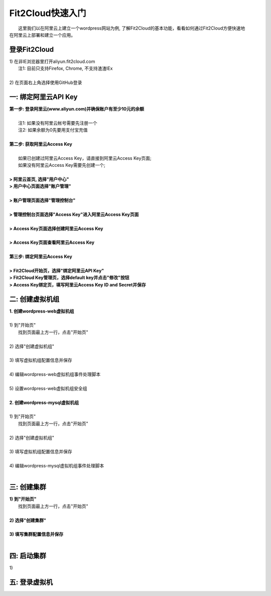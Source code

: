 Fit2Cloud快速入门
=====================================

|       这里我们以在阿里云上建立一个wordpress网站为例, 了解Fit2Cloud的基本功能，看看如何通过Fit2Cloud方便快速地
| 在阿里云上部署和建立一个应用。

登录Fit2Cloud
------------------------------------

|     1) 在非IE浏览器里打开aliyun.fit2cloud.com
|           注1: 目前只支持Firefox, Chrome, 不支持渣渣IEx
|
|     2) 在页面右上角选择使用GitHub登录

.. image:: _static/000-Fit2Cloud-Website.png

一: 绑定阿里云API Key
-------------------------------------

| **第一步: 登录阿里云(www.aliyun.com)并确保账户有至少10元的余额**
|
|    注1: 如果没有阿里云帐号需要先注册一个 
|    注2: 如果余额为0先要用支付宝充值
|
| **第二步: 获取阿里云Access Key**
|
|   如果已创建过阿里云Access  Key，请直接到阿里云Access  Key页面;
|   如果没有阿里云Access  Key需要先创建一个;
|
| **> 阿里云首页, 选择"用户中心"**
.. image:: _static/001-BindKey-1-AliyunHome.png
| **> 用户中心页面选择"账户管理"**
.. image:: _static/001-BindKey-1-AliyunUserHome.png
|
| **> 账户管理页面选择"管理控制台"**
.. image:: _static/001-BindKey-2-TopUp.png
|
| **> 管理控制台页面选择"Access Key"进入阿里云Access Key页面**
.. image:: _static/001-BindKey-3-ClickKey.png
|
| **> Access Key页面选择创建阿里云Access Key**
.. image:: _static/001-BindKey-4-RequestCreateAccessKey.png
|
| **> Access Key页面查看阿里云Access Key**
.. image:: _static/001-BindKey-5-ViewAccessKey.png
|
| **第三步: 绑定阿里云Access  Key**
|
| **> Fit2Cloud开始页，选择"绑定阿里云API Key"**
.. image:: _static/001-BindKey-6-ClickBindKey.png

| **> Fit2Cloud Key管理页，选择default key并点击"修改"按钮**
.. image:: _static/001-BindKey-7-EditDefaultKey.png

| **> Access Key绑定页，填写阿里云Access Key ID and Secret并保存**
.. image:: _static/001-BindKey-8-FillKeyAndSave.png


二: 创建虚拟机组
-------------------------------------

| **1. 创建wordpress-web虚拟机组**
|
| 1) 到"开始页"
|             找到页面最上方一行，点击"开始页"
|
| 2) 选择"创建虚拟机组"
|
| 3) 填写虚拟机组配置信息并保存
|         
| 4) 编辑wordpress-web虚拟机组事件处理脚本
|
| 5) 设置wordpress-web虚拟机组安全组
|
| **2. 创建wordpress-mysql虚拟机组**
|
| 1) 到"开始页"
|             找到页面最上方一行，点击"开始页"
|
| 2) 选择"创建虚拟机组"
|
| 3) 填写虚拟机组配置信息并保存
|         
| 4) 编辑wordpress-mysql虚拟机组事件处理脚本
|

三: 创建集群
--------------------------------------------

|         **1) 到"开始页"**
|             找到页面最上方一行，点击"开始页"
|
|         **2) 选择"创建集群"**
|
|         **3) 填写集群配置信息并保存**
|         

四: 启动集群
-------------------------------------

.. line-block::
    
          1) 
五: 登录虚拟机
-------------------------------------












































